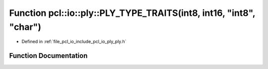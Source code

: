 .. _exhale_function_ply_8h_1aa47714a41287fd71680abda4d8255ee0:

Function pcl::io::ply::PLY_TYPE_TRAITS(int8, int16, "int8", "char")
===================================================================

- Defined in :ref:`file_pcl_io_include_pcl_io_ply_ply.h`


Function Documentation
----------------------


.. doxygenfunction:: pcl::io::ply::PLY_TYPE_TRAITS(int8, int16, "int8", "char")

